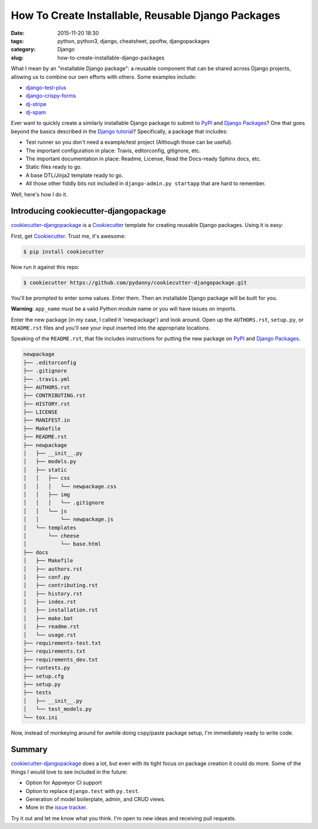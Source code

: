 ========================================================
How To Create Installable, Reusable Django Packages
========================================================

:date: 2015-11-20 18:30
:tags: python, python3, django, cheatsheet, ppoftw, djangopackages
:category: Django
:slug: how-to-create-installable-django-packages

.. image:: https://www.pydanny.com/static/django-package-470x246.png
  :name: Django Package Ecosystem: cookiecutter-djangopackage
  :align: center
  :alt: Django Package Ecosystem: cookiecutter-djangopackage
  :target: https://www.pydanny.com/how-to-create-installable-django-packages.html

What I mean by an "installable Django package": a reusable component that can be shared across Django projects, allowing us to combine our own efforts with others. Some examples include:

* `django-test-plus`_
* `django-crispy-forms`_
* `dj-stripe`_
* `dj-spam`_

.. _`django-crispy-forms`: https://www.djangopackages.com/packages/p/django-crispy-forms/
.. _`django-test-plus`: https://www.djangopackages.com/packages/p/django-test-plus/
.. _`dj-stripe`: https://www.djangopackages.com/packages/p/dj-stripe/
.. _`dj-spam`: https://www.djangopackages.com/packages/p/dj-spam/

Ever want to quickly create a similarly installable Django package to submit to PyPI_ and `Django Packages`_? One that goes beyond the basics described in the `Django tutorial`_? Specifically, a package that includes:

.. _`Django tutorial`: https://docs.djangoproject.com/en/1.8/intro/reusable-apps/

* Test runner so you don't need a example/test project (Although those can be useful).
* The important configuration in place: Travis, editorconfig, gitignore, etc.
* The important documentation in place: Readme, License, Read the Docs-ready Sphinx docs, etc.
* Static files ready to go.
* A base DTL/Jinja2 template ready to go.
* All those other fiddly bits not included in ``django-admin.py startapp`` that are hard to remember.

Well, here's how I do it.

Introducing cookiecutter-djangopackage
======================================

`cookiecutter-djangopackage`_ is a Cookiecutter_ template for creating reusable Django packages. Using it is easy:

First, get Cookiecutter_.  Trust me, it's awesome:

.. code-block:: bash

    $ pip install cookiecutter

Now run it against this repo:

.. code-block:: bash

    $ cookiecutter https://github.com/pydanny/cookiecutter-djangopackage.git

You'll be prompted to enter some values. Enter them. Then an installable Django package will be built for you.

**Warning**: ``app_name`` must be a valid Python module name or you will have issues on imports.

Enter the new package (in my case, I called it 'newpackage') and look around. Open up the ``AUTHORS.rst``, ``setup.py``, or ``README.rst`` files and you'll see your input inserted into the appropriate locations.

Speaking of the ``README.rst``, that file includes instructions for putting the new package on PyPI_ and `Django Packages`_.

.. code-block:: bash

    newpackage
    ├── .editorconfig
    ├── .gitignore
    ├── .travis.yml
    ├── AUTHORS.rst
    ├── CONTRIBUTING.rst
    ├── HISTORY.rst
    ├── LICENSE
    ├── MANIFEST.in
    ├── Makefile
    ├── README.rst
    ├── newpackage
    │   ├── __init__.py
    │   ├── models.py
    │   ├── static
    │   │   ├── css
    │   │   │   └── newpackage.css
    │   │   ├── img
    │   │   │   └── .gitignore
    │   │   └── js
    │   │       └── newpackage.js
    │   └── templates
    │       └── cheese
    │           └── base.html
    ├── docs
    │   ├── Makefile
    │   ├── authors.rst
    │   ├── conf.py
    │   ├── contributing.rst
    │   ├── history.rst
    │   ├── index.rst
    │   ├── installation.rst
    │   ├── make.bat
    │   ├── readme.rst
    │   └── usage.rst
    ├── requirements-test.txt
    ├── requirements.txt
    ├── requirements_dev.txt
    ├── runtests.py
    ├── setup.cfg
    ├── setup.py
    ├── tests
    │   ├── __init__.py
    │   └── test_models.py
    └── tox.ini

Now, instead of monkeying around for awhile doing copy/paste package setup, I'm immediately ready to write code.

Summary
=============

`cookiecutter-djangopackage`_ does a lot, but even with its tight focus on package creation it could do more. Some of the things I would love to see included in the future:

* Option for Appveyor CI support
* Option to replace ``django.test`` with ``py.test``.
* Generation of model boilerplate, admin, and CRUD views.
* More in the `issue tracker`_.

Try it out and let me know what you think. I'm open to new ideas and receiving pull requests.

.. _`cookiecutter-djangopackage`: https://github.com/pydanny/cookiecutter-djangopackage
.. _`issue tracker`: https://github.com/pydanny/cookiecutter-djangopackage/issues
.. _PyPI: pypi.python.org/pypi
.. _`Django Packages`: https://wwww.djangopackages.com
.. _`cookiecutter.json`: https://github.com/pydanny/cookiecutter-djangopackage/blob/master/cookiecutter.json
.. _`cookiecutter-djangopackage`: https://github.com/pydanny/cookiecutter-djangopackage
.. _Cookiecutter: https://github.com/audreyr/cookiecutter
